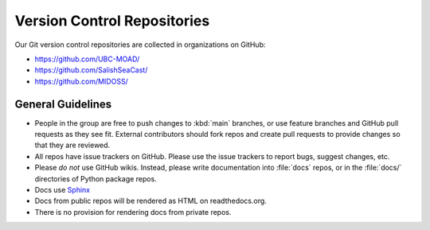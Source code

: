 .. Copyright 2018 – present by The UBC EOAS MOAD Group
.. and The University of British Columbia
..
.. Licensed under a Creative Commons Attribution 4.0 International License
..
..   https://creativecommons.org/licenses/by/4.0/


.. _team-repos:

****************************
Version Control Repositories
****************************

Our Git version control repositories are collected in organizations on GitHub:

* https://github.com/UBC-MOAD/
* https://github.com/SalishSeaCast/
* https://github.com/MIDOSS/


General Guidelines
==================

* People in the group are free to push changes to :kbd:`main` branches,
  or use feature branches and GitHub pull requests as they see fit.
  External contributors should fork repos and create pull requests to provide changes so that they are reviewed.

* All repos have issue trackers on GitHub.
  Please use the issue trackers to report bugs,
  suggest changes,
  etc.

* Please *do not* use GitHub wikis.
  Instead,
  please write documentation into :file:`docs` repos,
  or in the :file:`docs/` directories of Python package repos.

* Docs use Sphinx_

  .. _Sphinx: https://www.sphinx-doc.org/en/master/

* Docs from public repos will be rendered as HTML on readthedocs.org.

* There is no provision for rendering docs from private repos.
